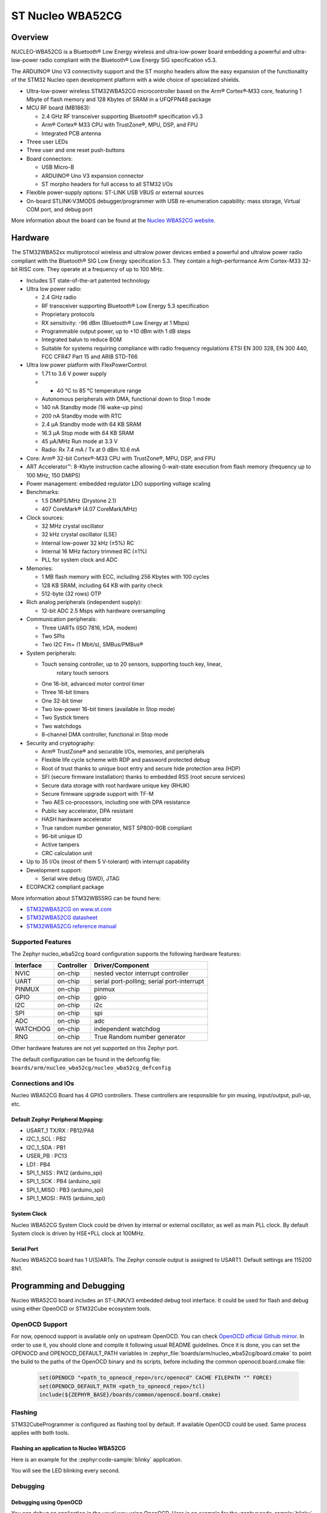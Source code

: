 .. _nucleo_wba52cg_board:

ST Nucleo WBA52CG
#################

Overview
********

NUCLEO-WBA52CG is a Bluetooth® Low Energy wireless and ultra-low-power board
embedding a powerful and ultra-low-power radio compliant with the Bluetooth®
Low Energy SIG specification v5.3.

The ARDUINO® Uno V3 connectivity support and the ST morpho headers allow the
easy expansion of the functionality of the STM32 Nucleo open development
platform with a wide choice of specialized shields.

- Ultra-low-power wireless STM32WBA52CG microcontroller based on the Arm®
  Cortex®‑M33 core, featuring 1 Mbyte of flash memory and 128 Kbytes of SRAM in
  a UFQFPN48 package

- MCU RF board (MB1863):

  - 2.4 GHz RF transceiver supporting Bluetooth® specification v5.3
  - Arm® Cortex® M33 CPU with TrustZone®, MPU, DSP, and FPU
  - Integrated PCB antenna

- Three user LEDs
- Three user and one reset push-buttons

- Board connectors:

  - USB Micro-B
  - ARDUINO® Uno V3 expansion connector
  - ST morpho headers for full access to all STM32 I/Os

- Flexible power-supply options: ST-LINK USB VBUS or external sources
- On-board STLINK-V3MODS debugger/programmer with USB re-enumeration capability:
  mass storage, Virtual COM port, and debug port

.. image:: img/nucleowba52cg.jpg
   :align: center
   :alt: Nucleo WBA52CG

More information about the board can be found at the `Nucleo WBA52CG website`_.

Hardware
********

The STM32WBA52xx multiprotocol wireless and ultralow power devices embed a
powerful and ultralow power radio compliant with the Bluetooth® SIG Low Energy
specification 5.3. They contain a high-performance Arm Cortex-M33 32-bit RISC
core. They operate at a frequency of up to 100 MHz.

- Includes ST state-of-the-art patented technology

- Ultra low power radio:

  - 2.4 GHz radio
  - RF transceiver supporting Bluetooth® Low Energy 5.3 specification
  - Proprietary protocols
  - RX sensitivity: -96 dBm (Bluetooth® Low Energy at 1 Mbps)
  - Programmable output power, up to +10 dBm with 1 dB steps
  - Integrated balun to reduce BOM
  - Suitable for systems requiring compliance with radio frequency regulations
    ETSI EN 300 328, EN 300 440, FCC CFR47 Part 15 and ARIB STD-T66

- Ultra low power platform with FlexPowerControl:

  - 1.71 to 3.6 V power supply
  - - 40 °C to 85 °C temperature range
  - Autonomous peripherals with DMA, functional down to Stop 1 mode
  - 140 nA Standby mode (16 wake-up pins)
  - 200 nA Standby mode with RTC
  - 2.4 µA Standby mode with 64 KB SRAM
  - 16.3 µA Stop mode with 64 KB SRAM
  - 45 µA/MHz Run mode at 3.3 V
  - Radio: Rx 7.4 mA / Tx at 0 dBm 10.6 mA

- Core: Arm® 32-bit Cortex®-M33 CPU with TrustZone®, MPU, DSP, and FPU
- ART Accelerator™: 8-Kbyte instruction cache allowing 0-wait-state execution
  from flash memory (frequency up to 100 MHz, 150 DMIPS)
- Power management: embedded regulator LDO supporting voltage scaling

- Benchmarks:

  - 1.5 DMIPS/MHz (Drystone 2.1)
  - 407 CoreMark® (4.07 CoreMark/MHz)

- Clock sources:

  - 32 MHz crystal oscillator
  - 32 kHz crystal oscillator (LSE)
  - Internal low-power 32 kHz (±5%) RC
  - Internal 16 MHz factory trimmed RC (±1%)
  - PLL for system clock and ADC

- Memories:

  - 1 MB flash memory with ECC, including 256 Kbytes with 100 cycles
  - 128 KB SRAM, including 64 KB with parity check
  - 512-byte (32 rows) OTP

- Rich analog peripherals (independent supply):

  - 12-bit ADC 2.5 Msps with hardware oversampling

- Communication peripherals:

  - Three UARTs (ISO 7816, IrDA, modem)
  - Two SPIs
  - Two I2C Fm+ (1 Mbit/s), SMBus/PMBus®

- System peripherals:

  - Touch sensing controller, up to 20 sensors, supporting touch key, linear,
     rotary touch sensors
  - One 16-bit, advanced motor control timer
  - Three 16-bit timers
  - One 32-bit timer
  - Two low-power 16-bit timers (available in Stop mode)
  - Two Systick timers
  - Two watchdogs
  - 8-channel DMA controller, functional in Stop mode

- Security and cryptography:

  - Arm® TrustZone® and securable I/Os, memories, and peripherals
  - Flexible life cycle scheme with RDP and password protected debug
  - Root of trust thanks to unique boot entry and secure hide protection area (HDP)
  - SFI (secure firmware installation) thanks to embedded RSS (root secure services)
  - Secure data storage with root hardware unique key (RHUK)
  - Secure firmware upgrade support with TF-M
  - Two AES co-processors, including one with DPA resistance
  - Public key accelerator, DPA resistant
  - HASH hardware accelerator
  - True random number generator, NIST SP800-90B compliant
  - 96-bit unique ID
  - Active tampers
  - CRC calculation unit

- Up to 35 I/Os (most of them 5 V-tolerant) with interrupt capability

- Development support:

  - Serial wire debug (SWD), JTAG

- ECOPACK2 compliant package

More information about STM32WB55RG can be found here:

- `STM32WBA52CG on www.st.com`_
- `STM32WBA52CG datasheet`_
- `STM32WBA52CG reference manual`_

Supported Features
==================

The Zephyr nucleo_wba52cg board configuration supports the following hardware features:

+-----------+------------+-------------------------------------+
| Interface | Controller | Driver/Component                    |
+===========+============+=====================================+
| NVIC      | on-chip    | nested vector interrupt controller  |
+-----------+------------+-------------------------------------+
| UART      | on-chip    | serial port-polling;                |
|           |            | serial port-interrupt               |
+-----------+------------+-------------------------------------+
| PINMUX    | on-chip    | pinmux                              |
+-----------+------------+-------------------------------------+
| GPIO      | on-chip    | gpio                                |
+-----------+------------+-------------------------------------+
| I2C       | on-chip    | i2c                                 |
+-----------+------------+-------------------------------------+
| SPI       | on-chip    | spi                                 |
+-----------+------------+-------------------------------------+
| ADC       | on-chip    | adc                                 |
+-----------+------------+-------------------------------------+
| WATCHDOG  | on-chip    | independent watchdog                |
+-----------+------------+-------------------------------------+
| RNG       | on-chip    | True Random number generator        |
+-----------+------------+-------------------------------------+

Other hardware features are not yet supported on this Zephyr port.

The default configuration can be found in the defconfig file:
``boards/arm/nucleo_wba52cg/nucleo_wba52cg_defconfig``

Connections and IOs
===================

Nucleo WBA52CG Board has 4 GPIO controllers. These controllers are responsible for pin muxing,
input/output, pull-up, etc.

Default Zephyr Peripheral Mapping:
----------------------------------

.. rst-class:: rst-columns

- USART_1 TX/RX : PB12/PA8
- I2C_1_SCL : PB2
- I2C_1_SDA : PB1
- USER_PB : PC13
- LD1 : PB4
- SPI_1_NSS : PA12 (arduino_spi)
- SPI_1_SCK : PB4 (arduino_spi)
- SPI_1_MISO : PB3 (arduino_spi)
- SPI_1_MOSI : PA15 (arduino_spi)

System Clock
------------

Nucleo WBA52CG System Clock could be driven by internal or external oscillator,
as well as main PLL clock. By default System clock is driven by HSE+PLL clock at 100MHz.

Serial Port
-----------

Nucleo WBA52CG board has 1 U(S)ARTs. The Zephyr console output is assigned to USART1.
Default settings are 115200 8N1.


Programming and Debugging
*************************

Nucleo WBA52CG board includes an ST-LINK/V3 embedded debug tool interface.
It could be used for flash and debug using either OpenOCD or STM32Cube ecosystem tools.

OpenOCD Support
===============

For now, openocd support is available only on upstream OpenOCD. You can check
`OpenOCD official Github mirror`_.
In order to use it, you should clone and compile it following usual README
guidelines.
Once it is done, you can set the OPENOCD and OPENOCD_DEFAULT_PATH variables in
:zephyr_file:`boards/arm/nucleo_wba52cg/board.cmake` to point the build
to the paths of the OpenOCD binary and its scripts,  before
including the common openocd.board.cmake file:

   .. code-block:: none

      set(OPENOCD "<path_to_opneocd_repo>/src/openocd" CACHE FILEPATH "" FORCE)
      set(OPENOCD_DEFAULT_PATH <path_to_opneocd_repo>/tcl)
      include(${ZEPHYR_BASE}/boards/common/openocd.board.cmake)

Flashing
========

STM32CubeProgrammer is configured as flashing tool by default.
If available OpenOCD could be used. Same process applies with both tools.

Flashing an application to Nucleo WBA52CG
-----------------------------------------

Here is an example for the :zephyr:code-sample:`blinky` application.

.. zephyr-app-commands::
   :zephyr-app: samples/basic/blinky
   :board: nucleo_wba52cg
   :goals: build flash

You will see the LED blinking every second.

Debugging
=========

Debugging using OpenOCD
-----------------------

You can debug an application in the usual way using OpenOCD. Here is an example for the
:zephyr:code-sample:`blinky` application.

.. zephyr-app-commands::
   :zephyr-app: samples/basic/blinky
   :board: nucleo_wba52cg
   :maybe-skip-config:
   :goals: debug

Debugging using STM32CubeIDE
----------------------------

You can debug an application using a STM32WBA compatible version of STM32CubeIDE.
For that:
- Create an empty STM32WBA project by going to File > New > STM32 project
- Select your MCU, click Next, and select an Empty project.
- Right click on your project name, select Debug as > Debug configurations
- In the new window, create a new target in STM32 Cortex-M C/C++ Application
- Select the new target and enter the path to zephyr.elf file in the C/C++ Application field
- Check Disable auto build
- Run debug

.. _Nucleo WBA52CG website:
   https://www.st.com/en/evaluation-tools/nucleo-wba52cg.html

.. _STM32WBA52CG on www.st.com:
   https://www.st.com/en/microcontrollers-microprocessors/stm32wba52cg.html

.. _STM32WBA52CG datasheet:
   https://www.st.com/resource/en/datasheet/stm32wba52cg.pdf

.. _STM32WBA52CG reference manual:
   https://www.st.com/resource/en/reference_manual/rm0493-multiprotocol-wireless-bluetooth-lowenergy-armbased-32bit-mcu-stmicroelectronics.pdf

.. _OpenOCD official Github mirror:
   https://github.com/openocd-org/openocd/commit/870769b0ba9f4dae6ada9d8b1a40d75bd83aaa06
